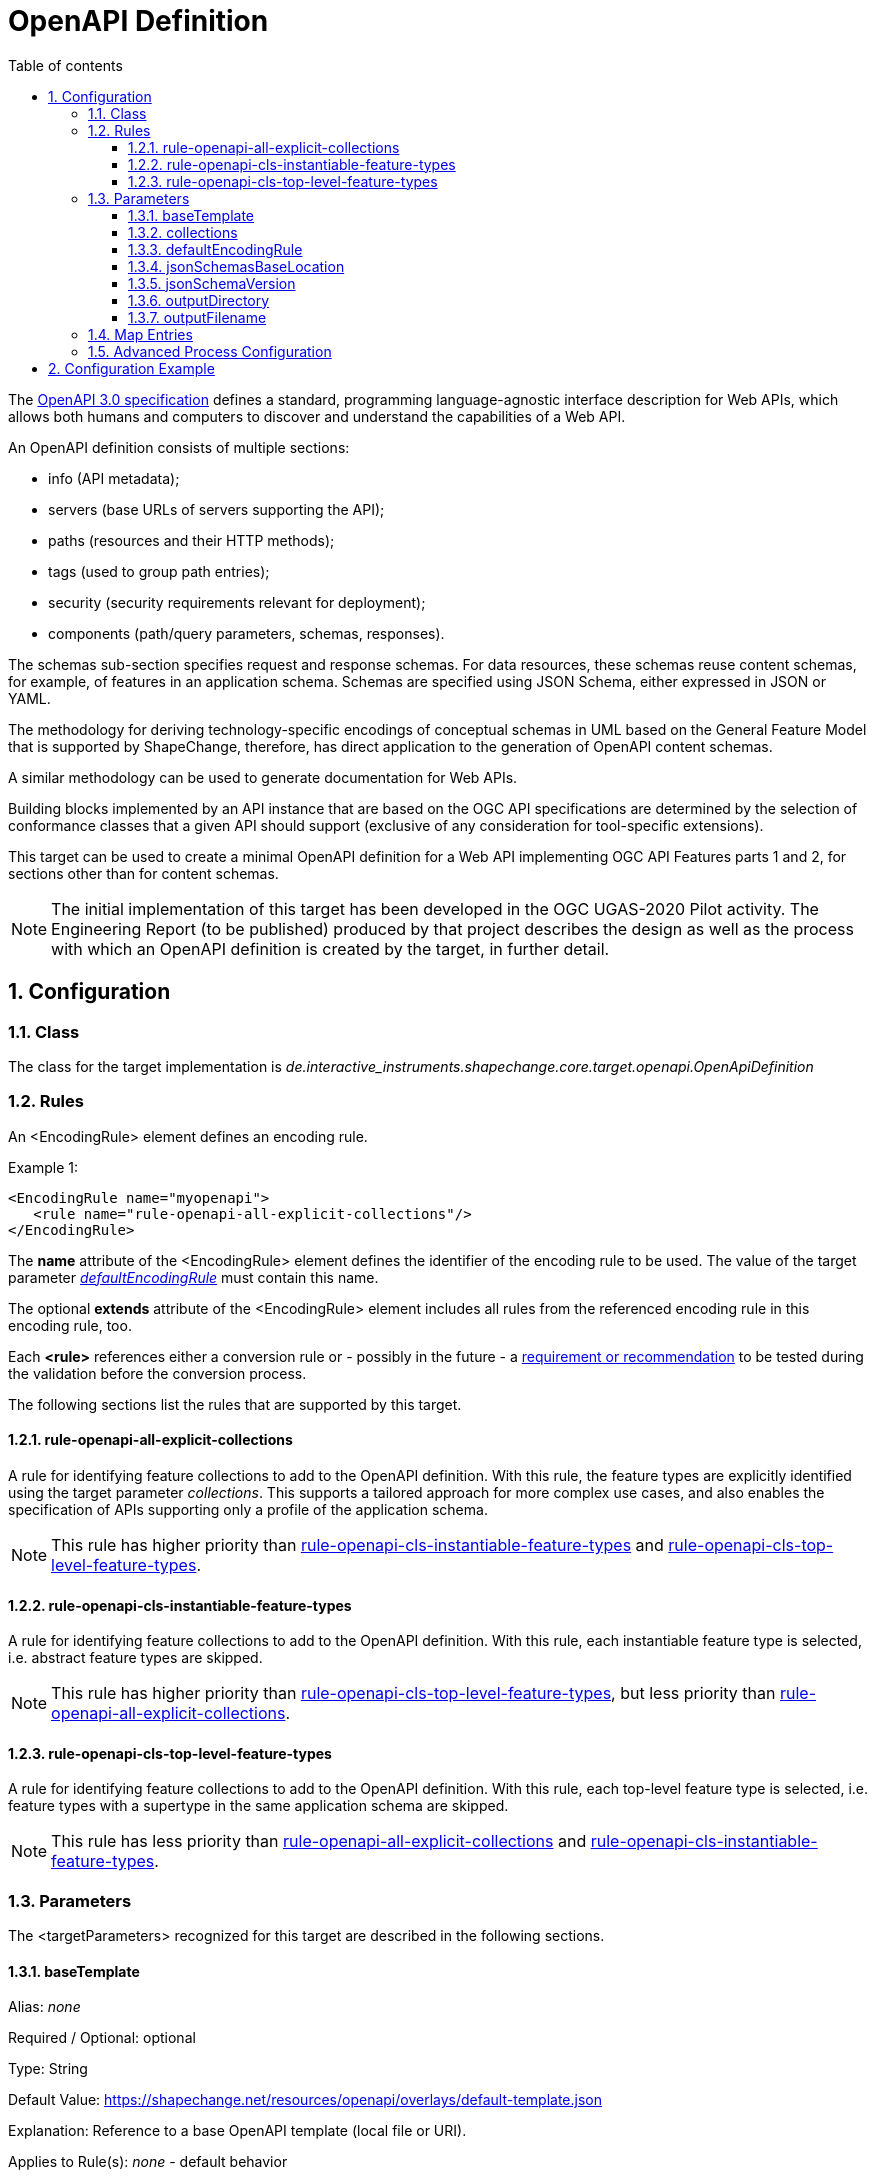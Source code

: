:doctype: book
:encoding: utf-8
:lang: en
:toc: macro
:toc-title: Table of contents
:toclevels: 5

:toc-position: left

:appendix-caption: Annex

:numbered:
:sectanchors:
:sectnumlevels: 5
:nofooter:

[[OpenAPI_Definition]]
= OpenAPI Definition

The https://github.com/OAI/OpenAPI-Specification/blob/master/versions/3.0.2.md[OpenAPI
3.0 specification] defines a standard, programming language-agnostic
interface description for Web APIs, which allows both humans and
computers to discover and understand the capabilities of a Web API.

An OpenAPI definition consists of multiple sections:

* info (API metadata);
* servers (base URLs of servers supporting the API);
* paths (resources and their HTTP methods);
* tags (used to group path entries);
* security (security requirements relevant for deployment);
* components (path/query parameters, schemas, responses).

The schemas sub-section specifies request and response schemas. For data
resources, these schemas reuse content schemas, for example, of features
in an application schema. Schemas are specified using JSON Schema,
either expressed in JSON or YAML.

The methodology for deriving technology-specific encodings of conceptual
schemas in UML based on the General Feature Model that is supported by
ShapeChange, therefore, has direct application to the generation of
OpenAPI content schemas.

A similar methodology can be used to generate documentation for Web
APIs.

Building blocks implemented by an API instance that are based on the OGC
API specifications are determined by the selection of conformance
classes that a given API should support (exclusive of any consideration
for tool-specific extensions).

This target can be used to create a minimal OpenAPI definition for a Web
API implementing OGC API Features parts 1 and 2, for sections other than
for content schemas.

NOTE: The initial implementation of this target has been developed in
the OGC UGAS-2020 Pilot activity. The Engineering Report (to be
published) produced by that project describes the design as well as the
process with which an OpenAPI definition is created by the target, in
further detail.

[[Configuration]]
== Configuration

[[Class]]
=== Class

The class for the target implementation is
_de.interactive_instruments.shapechange.core.target.openapi.OpenApiDefinition_

[[Rules]]
=== Rules

An <EncodingRule> element defines an encoding rule.

Example 1:

[source,xml,linenumbers]
----
<EncodingRule name="myopenapi">
   <rule name="rule-openapi-all-explicit-collections"/> 
</EncodingRule>
----

The *name* attribute of the <EncodingRule> element defines the
identifier of the encoding rule to be used. The value of the target
parameter link:#defaultEncodingRule[_defaultEncodingRule_] must contain
this name.

The optional *extends* attribute of the <EncodingRule> element includes
all rules from the referenced encoding rule in this encoding rule, too.

Each *<rule>* references either a conversion rule or - possibly in the
future - a xref:../application schemas/UML_profile.adoc[requirement
or recommendation] to be tested during the validation before the
conversion process.

The following sections list the rules that are supported by this target.

[[rule-openapi-all-explicit-collections]]
==== rule-openapi-all-explicit-collections

A rule for identifying feature collections to add to the OpenAPI
definition. With this rule, the feature types are explicitly identified
using the target parameter _collections_. This supports a tailored
approach for more complex use cases, and also enables the specification
of APIs supporting only a profile of the application schema.

NOTE: This rule has higher priority than
xref:./OpenAPI_Definition.adoc#rule-openapi-cls-instantiable-feature-types[rule-openapi-cls-instantiable-feature-types]
and
xref:./OpenAPI_Definition.adoc#rule-openapi-cls-top-level-feature-types[rule-openapi-cls-top-level-feature-types].

[[rule-openapi-cls-instantiable-feature-types]]
==== rule-openapi-cls-instantiable-feature-types

A rule for identifying feature collections to add to the OpenAPI
definition. With this rule, each instantiable feature type is selected,
i.e. abstract feature types are skipped.

NOTE: This rule has higher priority than
xref:./OpenAPI_Definition.adoc#rule-openapi-cls-top-level-feature-types[rule-openapi-cls-top-level-feature-types],
but less priority than
xref:./OpenAPI_Definition.adoc#rule-openapi-all-explicit-collections[rule-openapi-all-explicit-collections].

[[rule-openapi-cls-top-level-feature-types]]
==== rule-openapi-cls-top-level-feature-types

A rule for identifying feature collections to add to the OpenAPI
definition. With this rule, each top-level feature type is selected,
i.e. feature types with a supertype in the same application schema are
skipped.

NOTE: This rule has less priority than
xref:./OpenAPI_Definition.adoc#rule-openapi-all-explicit-collections[rule-openapi-all-explicit-collections]
and
xref:./OpenAPI_Definition.adoc#rule-openapi-cls-instantiable-feature-types[rule-openapi-cls-instantiable-feature-types].

[[Parameters]]
=== Parameters

The <targetParameters> recognized for this target are described in the
following sections.

[[baseTemplate]]
==== baseTemplate

Alias: _none_

Required / Optional: optional

Type: String

Default Value:
https://shapechange.net/resources/openapi/overlays/default-template.json

Explanation: Reference to a base OpenAPI template (local file or URI).

Applies to Rule(s): _none_ - default behavior

[[collections]]
==== collections

Alias: _none_

Required / Optional: optional

Type: String (comma-separated list)

Default Value: _none_

Explanation: Identifies the feature types for which feature collections
shall be created in the OpenAPI definition.

Applies to Rule(s):
xref:./OpenAPI_Definition.adoc#rule-openapi-all-explicit-collections[rule-openapi-all-explicit-collections]

[[defaultEncodingRule]]
==== defaultEncodingRule

Alias: _none_

Required / Optional: required

Type: String

Default Value: _none_

Explanation: The identifier of the default encoding rule governing the
conversion to an OpenAPI definition. To use a custom encoding rule
defined in the configuration, simply provide the name of the custom
encoding rule via this parameter.

Applies to Rule(s): _none_ - default behavior

[[jsonSchemasBaseLocation]]
==== jsonSchemasBaseLocation

Alias: _none_

Required / Optional: required

Type: URI

Default Value: none

Explanation: Identifies the base directory of the single location where
all JSON Schemas for the feature types of the OpenAPI definition are
stored.

Applies to Rule(s): _none_ - default behavior

[[jsonSchemaVersion]]
==== jsonSchemaVersion

Alias: _none_

Required / Optional: optional

Type: Enum - one of "2019-09", "OpenApi30"

Default Value: "2019-09"

Explanation:Identifies the version of the JSON Schemas created (either
manually or by using the ShapeChange JSON Schema target) for the feature
types. For an OpenAPI 3.0 definition, the _jsonSchemaVersion_ must be
set to "OpenApi30".

Applies to Rule(s): _none_ - default behavior

[[outputDirectory]]
==== outputDirectory

Alias: _none_

Required / Optional: optional

Type: String

Default Value: <the current run directory>

Explanation: The path to the folder in which the resulting OpenAPI file
will be created.

Applies to Rule(s): _none_ - default behavior

[[outputFilename]]
==== outputFilename

Required / Optional: Required

Type: String

Default Value: "OpenApiDefinition.json"

Explanation: The name of the OpenAPI file (can be without file
extension).

Applies to Rule(s): none – default behavior

[[Map_Entries]]
=== Map Entries

Thus far, no specific map entry parameters have been defined for the
OpenAPI target.

[[Advanced_Process_Configuration]]
=== Advanced Process Configuration

The _advancedProcessConfigurations_ element inside of the _Target_
configuration element is used to define the relevant conformance classes
and additional query parameters - see the
xref:./OpenAPI_Definition.adoc#Configuration_Example[configuration
example].

A ConformanceClass element must be added for each applicable conformance
class (i.e. at least for the core conformance class). This element has
the following attributes:

* uri (required) - Conformance class identifier. Supported values:
** http://www.opengis.net/spec/ogcapi-features-1/1.0/conf/core
** http://www.opengis.net/spec/ogcapi-features-1/1.0/conf/geojson
** http://www.opengis.net/spec/ogcapi-features-1/1.0/conf/html
** http://www.opengis.net/spec/ogcapi-features-2/1.0/conf/crs
* overlay (optional) - References the overlay file that, when merged
into the OpenAPI definition, results in support for the conformance
class. Defaults are defined for each supported conformance class:
** http://www.opengis.net/spec/ogcapi-features-1/1.0/conf/core - default
overlay:
https://shapechange.net/resources/openapi/overlays/features-1-10-core.json
** http://www.opengis.net/spec/ogcapi-features-1/1.0/conf/geojson -
default overlay:
https://shapechange.net/resources/openapi/overlays/features-1-10-geojson.json
** http://www.opengis.net/spec/ogcapi-features-1/1.0/conf/html - default
overlay:
https://shapechange.net/resources/openapi/overlays/features-1-10-html.json
** http://www.opengis.net/spec/ogcapi-features-2/1.0/conf/crs - default
overlay:
https://shapechange.net/resources/openapi/overlays/features-2-10-crs.json
* param (optional) - Provides additional, conformance class specific
information:
** http://www.opengis.net/spec/ogcapi-features-2/1.0/conf/crs - The
param contains a (whitespace-separated) list of CRS URIs supported by
the API.

A QueryParameter element can be added for each non-standard query
parameter, that is applicable to the API. This element has the following
attributes:

* name (required): The name of the query parameter.
* overlay (required): References the overlay file that, when merged into
the OpenAPI definition, results in support for the query parameter.
* appliesToPhase (optional): Identifies the processing phase, in which
the overlay shall be merged. Allowed values are
"pre-feature-identification" and "finalization". The former means that
the overlay is merged before feature type specific updates are applied
to the OpenAPI definition during the conversion process, while the
latter means that the overlay is merged into the final OpenAPI
definition, at the end of the conversion process.

[[Configuration_Example]]
== Configuration Example

[source,xml,linenumbers]
----------
<Target class="de.interactive_instruments.shapechange.core.target.openapi.OpenApiDefinition" mode="enabled" inputs="model">
 <advancedProcessConfigurations>
  <OpenApiConfigItems>
   <conformanceClasses>
    <ConformanceClass uri="http://www.opengis.net/spec/ogcapi-features-1/1.0/conf/core"/>
    <ConformanceClass uri="http://www.opengis.net/spec/ogcapi-features-1/1.0/conf/geojson"/>
    <ConformanceClass uri="http://www.opengis.net/spec/ogcapi-features-1/1.0/conf/html"/>
    <ConformanceClass uri="http://www.opengis.net/spec/ogcapi-features-2/1.0/conf/crs" param="http://www.opengis.net/def/crs/OGC/1.3/CRS84 http://www.opengis.net/def/crs/EPSG/0/4326 http://www.opengis.net/def/crs/EPSG/0/3395"/>
   </conformanceClasses>
   <queryParameters>
    <QueryParameter name="f" overlay="config/f.json" appliesToPhase="pre-feature-identification"/>
    <QueryParameter name="string" overlay="config/string.json" appliesToPhase="finalization"/>
   </queryParameters>
  </OpenApiConfigItems>
 </advancedProcessConfigurations>
 <targetParameter name="outputDirectory" value="results/openapi"/>
 <targetParameter name="outputFilename" value="openapi.json"/>
 <targetParameter name="jsonSchemasBaseLocation" value="https://example.org/schemas/json"/>
 <targetParameter name="jsonSchemaVersion" value="openapi30"/>
 <targetParameter name="collections" value="FeatureType1, FeatureType2"/>
 <targetParameter name="defaultEncodingRule" value="myopenapi"/>
 <rules>
  <EncodingRule name="myopenapi">
   <rule name="rule-openapi-all-explicit-collections"/>
  </EncodingRule>
 </rules>
</Target>
----------
